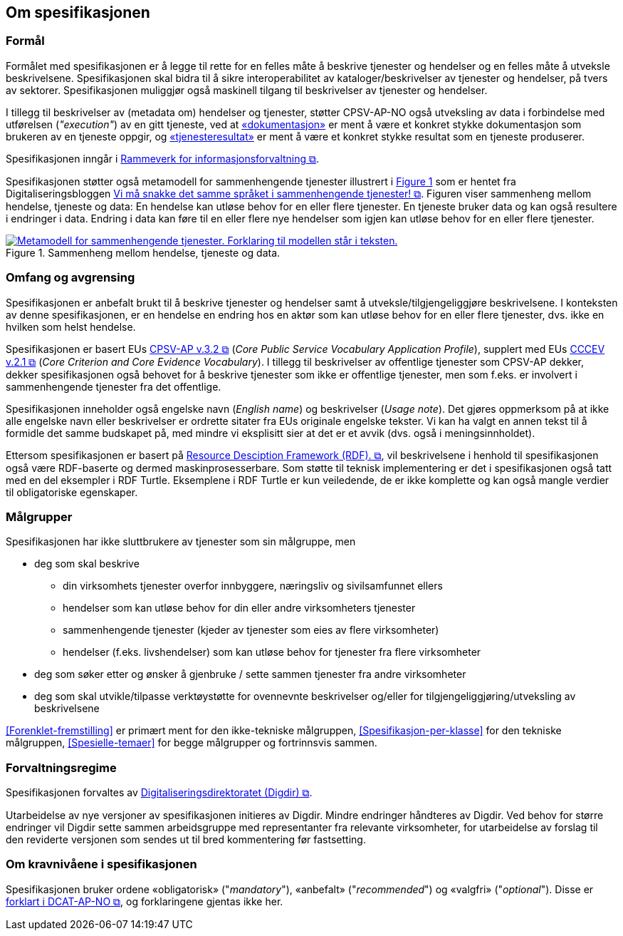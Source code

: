 == Om spesifikasjonen [[OmSpesifikasjonen]]

=== Formål [[Formål]]

:xrefstyle: full

Formålet med spesifikasjonen er å legge til rette for en felles måte å beskrive tjenester og hendelser og en felles måte å utveksle beskrivelsene. Spesifikasjonen skal bidra til å sikre interoperabilitet av kataloger/beskrivelser av tjenester og hendelser, på tvers av sektorer. Spesifikasjonen muliggjør også maskinell tilgang til beskrivelser av tjenester og hendelser.

I tillegg til beskrivelser av (metadata om) hendelser og tjenester, støtter CPSV-AP-NO også utveksling av data i forbindelse med utførelsen (_"execution"_) av en gitt tjeneste, ved at <<Dokumentasjon, «dokumentasjon»>> er ment å være et konkret stykke dokumentasjon som brukeren av en tjeneste oppgir, og <<Tjenesteresultat, «tjenesteresultat»>> er ment å være et konkret stykke resultat som en tjeneste produserer. 

Spesifikasjonen inngår i https://www.digdir.no/3626[Rammeverk for informasjonsforvaltning &#x29C9;, window="_blank", role="ext-link"].

:xrefstyle: short

Spesifikasjonen støtter også metamodell for sammenhengende tjenester illustrert i <<img-HendelseTjenesteData>> som er hentet fra Digitaliseringsbloggen https://www.digdir.no/sammenhengende-tjenester/vi-ma-snakke-det-samme-spraket-i-sammenhengende-tjenester/2614[Vi må snakke det samme språket i sammenhengende tjenester! &#x29C9;, window="_blank", role="ext-link"]. Figuren viser sammenheng mellom hendelse, tjeneste og data: En hendelse kan utløse behov for en eller flere tjenester. En tjeneste bruker data og kan også  resultere i endringer i data. Endring i data kan føre til en eller flere nye hendelser som igjen kan utløse behov for en eller flere tjenester.

[[img-HendelseTjenesteData]]
.Sammenheng mellom hendelse, tjeneste og data.
[link=images/FigurHendelseTjenesteData.png]
image::images/FigurHendelseTjenesteData.png[alt="Metamodell for sammenhengende tjenester. Forklaring til modellen står i teksten."]

:xrefstyle: full

=== Omfang og avgrensing [[Omfang-og-avgrensing]]

Spesifikasjonen er anbefalt brukt til å beskrive tjenester og hendelser samt å utveksle/tilgjengeliggjøre beskrivelsene. I konteksten av denne spesifikasjonen, er en hendelse en endring hos en aktør som kan utløse behov for en eller flere tjenester, dvs. ikke en hvilken som helst hendelse.

Spesifikasjonen er basert EUs https://semiceu.github.io/CPSV-AP/releases/3.2.0/[CPSV-AP v.3.2 &#x29C9;, window="_blank", role="ext-link"] (__Core Public Service Vocabulary Application Profile__), supplert med EUs https://semiceu.github.io/CCCEV/releases/2.1.0/[CCCEV v.2.1 &#x29C9;, window="_blank", role="ext-link"] (__Core Criterion and Core Evidence Vocabulary__). I tillegg til beskrivelser av offentlige tjenester som CPSV-AP dekker, dekker spesifikasjonen også behovet for å beskrive tjenester som ikke er offentlige tjenester, men som f.eks. er involvert i sammenhengende tjenester fra det offentlige.

Spesifikasjonen inneholder også engelske navn (_English name_) og beskrivelser (_Usage note_). Det gjøres oppmerksom på at ikke alle engelske navn eller beskrivelser er ordrette sitater fra EUs originale engelske tekster. Vi kan ha valgt en annen tekst til å formidle det samme budskapet på, med mindre vi eksplisitt sier at det er et avvik (dvs. også i meningsinnholdet).

Ettersom spesifikasjonen er basert på https://www.w3.org/RDF/[Resource Desciption Framework (RDF). &#x29C9;, window="_blank", role="ext-link"], vil beskrivelsene i henhold til spesifikasjonen også være RDF-baserte og dermed maskinprosesserbare. Som støtte til teknisk implementering er det i spesifikasjonen også tatt med en del eksempler i RDF Turtle. Eksemplene i RDF Turtle er kun veiledende, de er ikke komplette og kan også mangle verdier til obligatoriske egenskaper.

=== Målgrupper [[Målgrupper]]

Spesifikasjonen har ikke sluttbrukere av tjenester som sin målgruppe, men

* deg som skal beskrive
** din virksomhets tjenester overfor innbyggere, næringsliv og sivilsamfunnet ellers
** hendelser som kan utløse behov for din eller andre virksomheters tjenester
** sammenhengende tjenester (kjeder av tjenester som eies av flere virksomheter)
** hendelser (f.eks. livshendelser) som kan utløse behov for tjenester fra flere virksomheter
* deg som søker etter og ønsker å gjenbruke / sette sammen tjenester fra andre virksomheter
* deg som skal utvikle/tilpasse verktøystøtte for ovennevnte beskrivelser og/eller for tilgjengeliggjøring/utveksling av beskrivelsene

<<Forenklet-fremstilling>> er primært ment for den ikke-tekniske målgruppen, <<Spesifikasjon-per-klasse>> for den tekniske målgruppen, <<Spesielle-temaer>> for begge målgrupper og fortrinnsvis sammen. 

=== Forvaltningsregime [[Forvaltningsregime]]

Spesifikasjonen forvaltes av https://digdir.no[Digitaliseringsdirektoratet (Digdir) &#x29C9;, window="_blank", role="ext-link"].

Utarbeidelse av nye versjoner av spesifikasjonen initieres av Digdir. Mindre endringer håndteres av Digdir. Ved behov for større endringer vil Digdir sette sammen arbeidsgruppe med representanter fra relevante virksomheter, for utarbeidelse av forslag til den reviderte versjonen som sendes ut til bred kommentering før fastsetting.

=== Om kravnivåene i spesifikasjonen [[Om-kravene]]

Spesifikasjonen bruker ordene «obligatorisk» ("_mandatory_"), «anbefalt» ("_recommended_") og «valgfri» ("_optional_"). Disse er https://data.norge.no/specification/dcat-ap-no/#Om-kravene[forklart i DCAT-AP-NO &#x29C9;, window="_blank", role="ext-link"], og forklaringene gjentas ikke her.


// include::Leseveiledning.adoc[]
